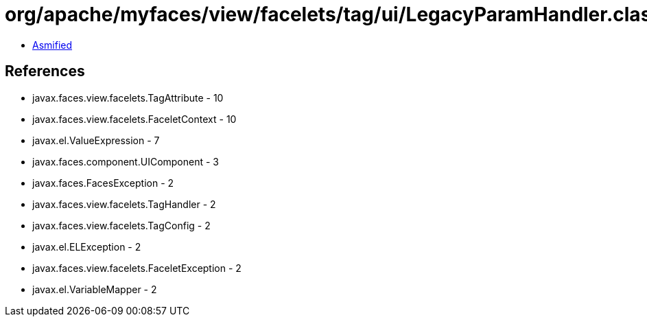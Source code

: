 = org/apache/myfaces/view/facelets/tag/ui/LegacyParamHandler.class

 - link:LegacyParamHandler-asmified.java[Asmified]

== References

 - javax.faces.view.facelets.TagAttribute - 10
 - javax.faces.view.facelets.FaceletContext - 10
 - javax.el.ValueExpression - 7
 - javax.faces.component.UIComponent - 3
 - javax.faces.FacesException - 2
 - javax.faces.view.facelets.TagHandler - 2
 - javax.faces.view.facelets.TagConfig - 2
 - javax.el.ELException - 2
 - javax.faces.view.facelets.FaceletException - 2
 - javax.el.VariableMapper - 2
